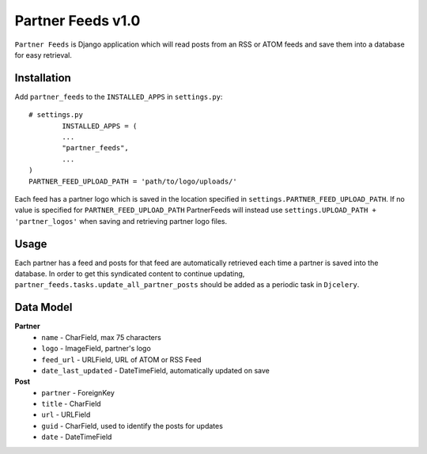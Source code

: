 =================
Partner Feeds v1.0
=================

``Partner Feeds`` is Django application which will read posts from an RSS or ATOM feeds and save them into a database for
easy retrieval.

Installation
------------
Add ``partner_feeds`` to the ``INSTALLED_APPS`` in ``settings.py``::

	# settings.py
		INSTALLED_APPS = (
		...
		"partner_feeds",
		...
	)
	PARTNER_FEED_UPLOAD_PATH = 'path/to/logo/uploads/'
	
Each feed has a partner logo which is saved in the location specified in ``settings.PARTNER_FEED_UPLOAD_PATH``.
If no value is specified for ``PARTNER_FEED_UPLOAD_PATH`` PartnerFeeds will instead use
``settings.UPLOAD_PATH + 'partner_logos'`` when saving and retrieving partner logo files.

Usage
-----
Each partner has a feed and posts for that feed are automatically retrieved each time a partner is saved into the
database.  In order to get this syndicated content to continue updating, ``partner_feeds.tasks.update_all_partner_posts``
should be added as a periodic task in ``Djcelery``.


Data Model
----------
**Partner**
	* ``name`` - CharField, max 75 characters
	* ``logo`` - ImageField, partner's logo
	* ``feed_url`` - URLField, URL of ATOM or RSS Feed
	* ``date_last_updated`` - DateTimeField, automatically updated on save
	
**Post**
	* ``partner`` - ForeignKey
	* ``title`` - CharField
	* ``url`` - URLField
	* ``guid`` - CharField, used to identify the posts for updates
	* ``date`` - DateTimeField
	

